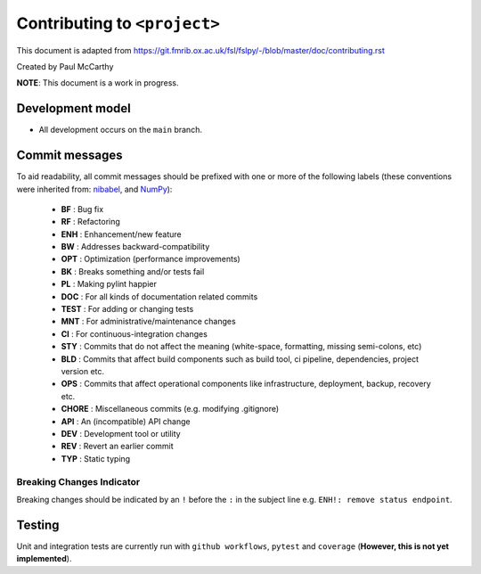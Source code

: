 Contributing to ``<project>``
====================================

This document is adapted from `https://git.fmrib.ox.ac.uk/fsl/fslpy/-/blob/master/doc/contributing.rst <https://git.fmrib.ox.ac.uk/fsl/fslpy/-/blob/master/doc/contributing.rst>`_        

Created by Paul McCarthy

**NOTE**: This document is a work in progress.

Development model
-----------------


* All development occurs on the ``main`` branch.


Commit messages
---------------


To aid readability, all commit messages should be prefixed with one or more of
the following labels (these conventions were inherited from: `nibabel <https://github.com/nipy/nibabel>`_, and `NumPy <https://numpy.org/devdocs/dev/development_workflow.html>`_):
               
  * **BF**    : Bug fix              
  * **RF**    : Refactoring
  * **ENH**   : Enhancement/new feature
  * **BW**    : Addresses backward-compatibility
  * **OPT**   : Optimization (performance improvements)
  * **BK**    : Breaks something and/or tests fail
  * **PL**    : Making pylint happier
  * **DOC**   : For all kinds of documentation related commits
  * **TEST**  : For adding or changing tests
  * **MNT**   : For administrative/maintenance changes
  * **CI**    : For continuous-integration changes
  * **STY**   : Commits that do not affect the meaning (white-space, formatting, missing semi-colons, etc)
  * **BLD**   : Commits that affect build components such as build tool, ci pipeline, dependencies, project version etc.
  * **OPS**   : Commits that affect operational components like infrastructure, deployment, backup, recovery etc.
  * **CHORE** : Miscellaneous commits (e.g. modifying .gitignore)
  * **API**   : An (incompatible) API change
  * **DEV**   : Development tool or utility
  * **REV**   : Revert an earlier commit
  * **TYP**   : Static typing


Breaking Changes Indicator
^^^^^^^^^^^^^^^^^^^^^^^^^^^

Breaking changes should be indicated by an ``!`` before the ``:`` in the subject line e.g. ``ENH!: remove status endpoint``.


Testing
-------


Unit and integration tests are currently run with ``github workflows``, ``pytest`` and
``coverage`` (**However, this is not yet implemented**).

.. - Aim for 100% code coverage.
.. - Tests must pass on python v3.5, v3.6, and v3.7.

.. Commented these parts out -- don't need all of this
.. 
.. Version number
.. --------------


.. The ``<project>`` version number roughly follows `semantic versioning <http://semver.org/>`_ rules, 
.. so that dependant projects are able to perform
.. compatibility testing.  The full version number string consists of three
.. numbers::

..       major.minor.patch

.. - The ``patch`` number is incremented on bugfixes and minor
..   (backwards-compatible) changes.

.. - The ``minor`` number is incremented on feature additions and/or
..   backwards-compatible changes.

.. - The ``major`` number is incremented on major feature additions, and
..   backwards-incompatible changes.


.. The version number in the ``main`` branch should be of the form
.. ``major.minor.patch.dev0``, to indicate that any releases made from this
.. branch are development releases (although development releases are not part of
.. the release model).


.. Releases
.. --------


.. A separate branch is created for each **minor** release. The name of the
.. branch is ``v[major.minor]``, where ``[major.minor]`` is the first two
.. components of the release version number (see above). For example, the branch
.. name for minor release ``1.0`` would be ``v1.0``.


.. Patches and bugfixes may be added to these release branches as ``patch``
.. releases.  These changes should be made on the main branch like any other
.. change (i.e. via merge requests), and then cherry-picked onto the relevant
.. release branch(es).


.. Every release commit is also tagged with its full version number.  For
.. example, the first release off the ``v1.0`` branch would be tagged with
.. ``1.0.0``.  Patch releases to the ``v1.0`` branch would be tagged with
.. ``1.0.1``, ``1.0.2``, etc.


.. Major/minor releases
.. ^^^^^^^^^^^^^^^^^^^^^^


.. Follow this process for major and minor releases. Steps 1 and 2 should be
.. performed via a merge request onto the main branch, and step 4 via a merge
.. request onto the relevant minor branch.


.. 1. Update the changelog on the main branch to include the new version number
..    and release date.
.. 2. On the main branch, update the version number in ``version.txt`` to
..    a development version of **the next** minor release number. For example,
..    if you are about to release version ``1.3.0``, the version in the master
..    branch should be ``1.4.0.dev0``.
.. 3. Create the new minor release branch off the main branch.
.. 4. Update the version number on the release branch. If CI tests fail on the
..    release branch, postpone the release until they are fixed.
.. 5. Tag the new release on the minor release branch.


.. Bugfix/patch releases
.. ^^^^^^^^^^^^^^^^^^^^^^


.. Follow this process for patch releases. Step 1 should be performed via
.. a merge request onto the main branch, and step 2 via a merge request onto
.. the relevant minor branch.


.. 1. Add the fix to the main branch, along with an updated changelog including
..    the version number and date for the bugfix release.
.. 2. Cherry-pick the relevant commit(s) from the main branch onto the minor
..    release branch, and update the version number on the minor release branch.
..    If CI tests fail on the release branch, go back to step 1.
.. 3. Tag the new release on the minor release branch.


.. Testing
.. -------


.. Unit and integration tests are currently run with ``pytest`` and
.. ``coverage`` (**However, this is not yet implemented**).

.. - Aim for 100% code coverage.
.. - Tests must pass on python v3.5, v3.6, and v3.7.


.. Coding conventions
.. ------------------


.. - Clean, readable code is good
.. - Clear and accurate documentation is good
.. - Document all modules, functions, classes, and methods using
..   `ReStructuredText <http://www.sphinx-doc.org/en/stable/rest.html>`_.
